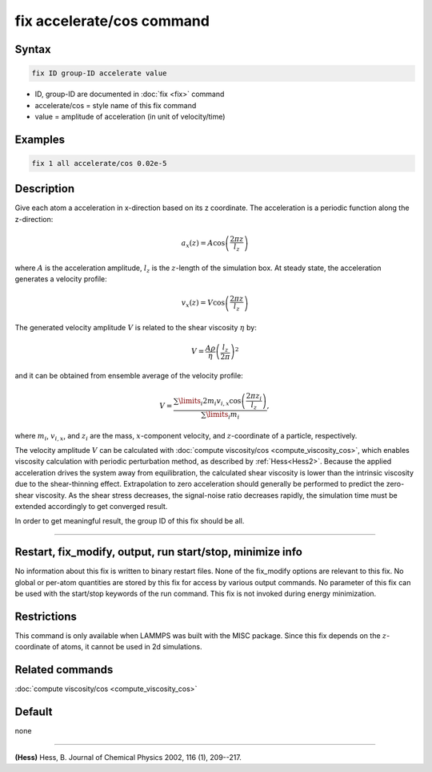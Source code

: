 .. index:: fix accelerate/cos

fix accelerate/cos command
==========================

Syntax
""""""

.. code-block:: LAMMPS

   fix ID group-ID accelerate value

* ID, group-ID are documented in :doc:`fix <fix>` command
* accelerate/cos = style name of this fix command
* value = amplitude of acceleration (in unit of velocity/time)


Examples
""""""""

.. code-block:: LAMMPS

   fix 1 all accelerate/cos 0.02e-5

Description
"""""""""""

Give each atom a acceleration in x-direction based on its z coordinate.
The acceleration is a periodic function along the z-direction:

.. math::

   a_{x}(z) = A \cos \left(\frac{2 \pi z}{l_{z}}\right)

where :math:`A` is the acceleration amplitude, :math:`l_z` is the
:math:`z`-length of the simulation box.
At steady state, the acceleration generates a velocity profile:

.. math::

   v_{x}(z) = V \cos \left(\frac{2 \pi z}{l_{z}}\right)

The generated velocity amplitude :math:`V` is related to the
shear viscosity :math:`\eta` by:

.. math::

   V = \frac{A \rho}{\eta}\left(\frac{l_{z}}{2 \pi}\right)^{2}

and it can be obtained from ensemble average of the velocity profile:

.. math::

   V = \frac{\sum\limits_i 2 m_{i} v_{i, x} \cos \left(\frac{2 \pi z_i}{l_{z}}\right)}{\sum\limits_i m_{i}},

where :math:`m_i`, :math:`v_{i,x}`, and :math:`z_i` are the mass,
:math:`x`-component velocity, and :math:`z`-coordinate of a particle,
respectively.

The velocity amplitude :math:`V` can be calculated with
:doc:`compute viscosity/cos <compute_viscosity_cos>`,
which enables viscosity calculation with periodic perturbation method,
as described by :ref:`Hess<Hess2>`.
Because the applied acceleration drives the system away from equilibration,
the calculated shear viscosity is lower than the intrinsic viscosity
due to the shear-thinning effect.
Extrapolation to zero acceleration should generally be performed to
predict the zero-shear viscosity.
As the shear stress decreases, the signal-noise ratio decreases rapidly,
the simulation time must be extended accordingly to get converged result.

In order to get meaningful result, the group ID of this fix should be all.

----------

Restart, fix_modify, output, run start/stop, minimize info
"""""""""""""""""""""""""""""""""""""""""""""""""""""""""""

No information about this fix is written to binary restart files.
None of the fix_modify options are relevant to this fix.
No global or per-atom quantities are stored by this fix for access by various
output commands.  No parameter of this fix can be used with the start/stop
keywords of the run command.
This fix is not invoked during energy minimization.

Restrictions
""""""""""""

This command is only available when LAMMPS was built with the MISC package.
Since this fix depends on the :math:`z`-coordinate of atoms, it cannot be used
in 2d simulations.

Related commands
""""""""""""""""

:doc:`compute viscosity/cos <compute_viscosity_cos>`

Default
"""""""
none

----------

.. _Hess2:

**(Hess)** Hess, B. Journal of Chemical Physics 2002, 116 (1), 209--217.
